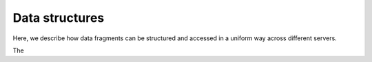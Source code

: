 Data structures
---------------

Here, we describe how data fragments can be structured
and accessed in a uniform way across different servers.

The